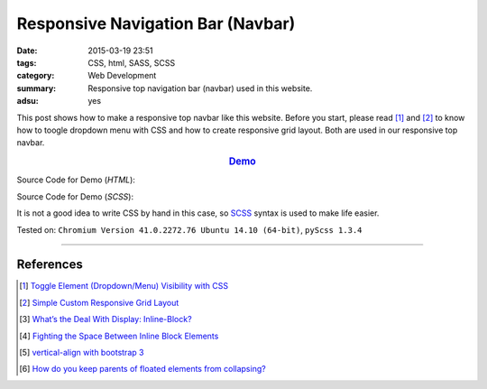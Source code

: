 Responsive Navigation Bar (Navbar)
##################################

:date: 2015-03-19 23:51
:tags: CSS, html, SASS, SCSS
:category: Web Development
:summary: Responsive top navigation bar (navbar) used in this website.
:adsu: yes


This post shows how to make a responsive top navbar like this website. Before
you start, please read [1]_ and [2]_ to know how to toogle dropdown menu with
CSS and how to create responsive grid layout. Both are used in our responsive
top navbar.

.. rubric:: `Demo <{filename}/code/responsive-navbar/layout.html>`_
      :class: align-center

Source Code for Demo (*HTML*):

.. show_github_file:: siongui userpages content/code/responsive-navbar/layout.html
.. adsu:: 2

Source Code for Demo (*SCSS*):

It is not a good idea to write CSS by hand in this case, so SCSS_ syntax is used
to make life easier.

.. show_github_file:: siongui userpages content/code/responsive-navbar/style.scss
.. adsu:: 3

Tested on: ``Chromium Version 41.0.2272.76 Ubuntu 14.10 (64-bit)``, ``pyScss 1.3.4``

----

References
++++++++++

.. [1] `Toggle Element (Dropdown/Menu) Visibility with CSS <{filename}../../02/07/toogle-element-visibility-with-css%en.rst>`_

.. [2] `Simple Custom Responsive Grid Layout <{filename}../13/simple-custom-responsive-grid-layout%en.rst>`_

.. [3] `What’s the Deal With Display: Inline-Block? <http://designshack.net/articles/css/whats-the-deal-with-display-inline-block/>`_

.. [4] `Fighting the Space Between Inline Block Elements <https://css-tricks.com/fighting-the-space-between-inline-block-elements/>`_

.. [5] `vertical-align with bootstrap 3 <http://stackoverflow.com/questions/20547819/vertical-align-with-bootstrap-3>`_

.. [6] `How do you keep parents of floated elements from collapsing? <http://stackoverflow.com/questions/218760/how-do-you-keep-parents-of-floated-elements-from-collapsing>`_


.. _SCSS: http://sass-lang.com/
